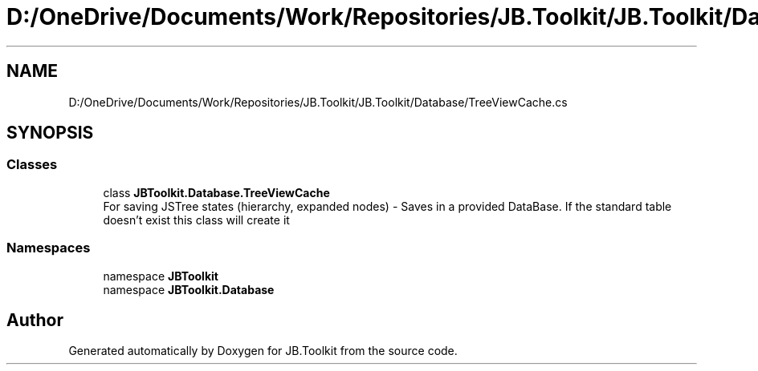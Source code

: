 .TH "D:/OneDrive/Documents/Work/Repositories/JB.Toolkit/JB.Toolkit/Database/TreeViewCache.cs" 3 "Sat Oct 10 2020" "JB.Toolkit" \" -*- nroff -*-
.ad l
.nh
.SH NAME
D:/OneDrive/Documents/Work/Repositories/JB.Toolkit/JB.Toolkit/Database/TreeViewCache.cs
.SH SYNOPSIS
.br
.PP
.SS "Classes"

.in +1c
.ti -1c
.RI "class \fBJBToolkit\&.Database\&.TreeViewCache\fP"
.br
.RI "For saving JSTree states (hierarchy, expanded nodes) - Saves in a provided DataBase\&. If the standard table doesn't exist this class will create it "
.in -1c
.SS "Namespaces"

.in +1c
.ti -1c
.RI "namespace \fBJBToolkit\fP"
.br
.ti -1c
.RI "namespace \fBJBToolkit\&.Database\fP"
.br
.in -1c
.SH "Author"
.PP 
Generated automatically by Doxygen for JB\&.Toolkit from the source code\&.

